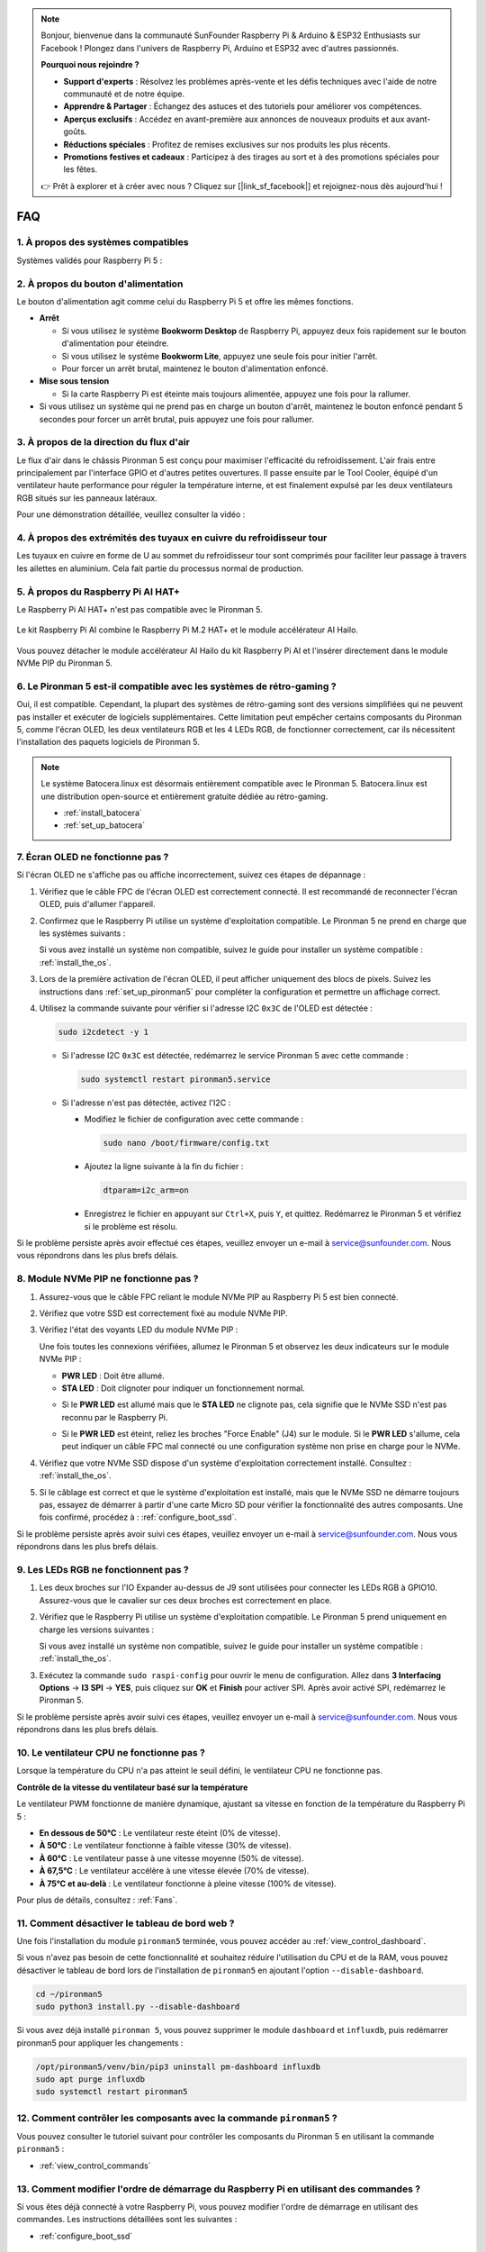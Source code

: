 .. note::

    Bonjour, bienvenue dans la communauté SunFounder Raspberry Pi & Arduino & ESP32 Enthusiasts sur Facebook ! Plongez dans l'univers de Raspberry Pi, Arduino et ESP32 avec d'autres passionnés.

    **Pourquoi nous rejoindre ?**

    - **Support d'experts** : Résolvez les problèmes après-vente et les défis techniques avec l'aide de notre communauté et de notre équipe.
    - **Apprendre & Partager** : Échangez des astuces et des tutoriels pour améliorer vos compétences.
    - **Aperçus exclusifs** : Accédez en avant-première aux annonces de nouveaux produits et aux avant-goûts.
    - **Réductions spéciales** : Profitez de remises exclusives sur nos produits les plus récents.
    - **Promotions festives et cadeaux** : Participez à des tirages au sort et à des promotions spéciales pour les fêtes.

    👉 Prêt à explorer et à créer avec nous ? Cliquez sur [|link_sf_facebook|] et rejoignez-nous dès aujourd'hui !

FAQ
=====

1. À propos des systèmes compatibles
---------------------------------------

Systèmes validés pour Raspberry Pi 5 :

.. image:: img/compitable_os.png
   :width: 600
   :align: center

2. À propos du bouton d'alimentation
--------------------------------------

Le bouton d'alimentation agit comme celui du Raspberry Pi 5 et offre les mêmes fonctions.

.. image:: img/power_button.jpg
    :width: 400
    :align: center

* **Arrêt**

  * Si vous utilisez le système **Bookworm Desktop** de Raspberry Pi, appuyez deux fois rapidement sur le bouton d'alimentation pour éteindre.
  * Si vous utilisez le système **Bookworm Lite**, appuyez une seule fois pour initier l'arrêt.
  * Pour forcer un arrêt brutal, maintenez le bouton d'alimentation enfoncé.

* **Mise sous tension**

  * Si la carte Raspberry Pi est éteinte mais toujours alimentée, appuyez une fois pour la rallumer.

* Si vous utilisez un système qui ne prend pas en charge un bouton d'arrêt, maintenez le bouton enfoncé pendant 5 secondes pour forcer un arrêt brutal, puis appuyez une fois pour rallumer.

3. À propos de la direction du flux d'air
--------------------------------------------

Le flux d'air dans le châssis Pironman 5 est conçu pour maximiser l'efficacité du refroidissement. L'air frais entre principalement par l'interface GPIO et d'autres petites ouvertures. Il passe ensuite par le Tool Cooler, équipé d'un ventilateur haute performance pour réguler la température interne, et est finalement expulsé par les deux ventilateurs RGB situés sur les panneaux latéraux.

Pour une démonstration détaillée, veuillez consulter la vidéo :

.. raw:: html

    <div style="text-align: center;">
        <video center loop autoplay muted style="max-width:90%">
            <source src="_static/video/airflow_direction.mp4"  type="video/mp4">
            Votre navigateur ne prend pas en charge la balise vidéo.
        </video>
    </div>


4. À propos des extrémités des tuyaux en cuivre du refroidisseur tour
--------------------------------------------------------------------------

Les tuyaux en cuivre en forme de U au sommet du refroidisseur tour sont comprimés pour faciliter leur passage à travers les ailettes en aluminium. Cela fait partie du processus normal de production.

   .. image:: img/tower_cooler1.png

5. À propos du Raspberry Pi AI HAT+
---------------------------------------

Le Raspberry Pi AI HAT+ n'est pas compatible avec le Pironman 5.

   .. image:: img/output3.png
        :width: 400

Le kit Raspberry Pi AI combine le Raspberry Pi M.2 HAT+ et le module accélérateur AI Hailo.

   .. image:: img/output2.jpg
        :width: 400

Vous pouvez détacher le module accélérateur AI Hailo du kit Raspberry Pi AI et l'insérer directement dans le module NVMe PIP du Pironman 5.

   .. image:: img/output4.png
        :width: 800

6. Le Pironman 5 est-il compatible avec les systèmes de rétro-gaming ?
-------------------------------------------------------------------------

Oui, il est compatible. Cependant, la plupart des systèmes de rétro-gaming sont des versions simplifiées qui ne peuvent pas installer et exécuter de logiciels supplémentaires. Cette limitation peut empêcher certains composants du Pironman 5, comme l'écran OLED, les deux ventilateurs RGB et les 4 LEDs RGB, de fonctionner correctement, car ils nécessitent l'installation des paquets logiciels de Pironman 5.

.. note::

   Le système Batocera.linux est désormais entièrement compatible avec le Pironman 5. Batocera.linux est une distribution open-source et entièrement gratuite dédiée au rétro-gaming.

   * :ref:`install_batocera`
   * :ref:`set_up_batocera`

7. Écran OLED ne fonctionne pas ?
------------------------------------

Si l'écran OLED ne s'affiche pas ou affiche incorrectement, suivez ces étapes de dépannage :

#. Vérifiez que le câble FPC de l'écran OLED est correctement connecté. Il est recommandé de reconnecter l'écran OLED, puis d'allumer l'appareil.

   .. raw:: html

       <div style="text-align: center;">
           <video center loop autoplay muted style="max-width:90%">
               <source src="_static/video/connect_oled_screen.mp4" type="video/mp4">
               Votre navigateur ne prend pas en charge la balise vidéo.
           </video>
       </div>

#. Confirmez que le Raspberry Pi utilise un système d'exploitation compatible. Le Pironman 5 ne prend en charge que les systèmes suivants :

   .. image:: img/compitable_os.png  
      :width: 600  
      :align: center  

   Si vous avez installé un système non compatible, suivez le guide pour installer un système compatible : :ref:`install_the_os`.

#. Lors de la première activation de l'écran OLED, il peut afficher uniquement des blocs de pixels. Suivez les instructions dans :ref:`set_up_pironman5` pour compléter la configuration et permettre un affichage correct.

#. Utilisez la commande suivante pour vérifier si l'adresse I2C ``0x3C`` de l'OLED est détectée :

   .. code-block:: shell

      sudo i2cdetect -y 1

   * Si l'adresse I2C ``0x3C`` est détectée, redémarrez le service Pironman 5 avec cette commande :

     .. code-block:: shell

        sudo systemctl restart pironman5.service

   * Si l'adresse n'est pas détectée, activez l'I2C :

     * Modifiez le fichier de configuration avec cette commande :

       .. code-block:: shell

         sudo nano /boot/firmware/config.txt

     * Ajoutez la ligne suivante à la fin du fichier :

       .. code-block:: shell

         dtparam=i2c_arm=on

     * Enregistrez le fichier en appuyant sur ``Ctrl+X``, puis ``Y``, et quittez. Redémarrez le Pironman 5 et vérifiez si le problème est résolu.

Si le problème persiste après avoir effectué ces étapes, veuillez envoyer un e-mail à service@sunfounder.com. Nous vous répondrons dans les plus brefs délais.

8. Module NVMe PIP ne fonctionne pas ?
--------------------------------------------

1. Assurez-vous que le câble FPC reliant le module NVMe PIP au Raspberry Pi 5 est bien connecté.  

   .. raw:: html

       <div style="text-align: center;">
           <video center loop autoplay muted style="max-width:90%">
               <source src="_static/video/connect_nvme_pip1.mp4" type="video/mp4">
               Votre navigateur ne prend pas en charge la balise vidéo.
           </video>
       </div>

   .. raw:: html

       <div style="text-align: center;">
           <video center loop autoplay muted style="max-width:90%">
               <source src="_static/video/connect_nvme_pip2.mp4" type="video/mp4">
               Votre navigateur ne prend pas en charge la balise vidéo.
           </video>
       </div>

2. Vérifiez que votre SSD est correctement fixé au module NVMe PIP.  

   .. raw:: html

       <div style="text-align: center;">
           <video center loop autoplay muted style="max-width:90%">
               <source src="_static/video/connect_ssd.mp4" type="video/mp4">
               Votre navigateur ne prend pas en charge la balise vidéo.
           </video>
       </div>

3. Vérifiez l'état des voyants LED du module NVMe PIP :

   Une fois toutes les connexions vérifiées, allumez le Pironman 5 et observez les deux indicateurs sur le module NVMe PIP :  

   * **PWR LED** : Doit être allumé.  
   * **STA LED** : Doit clignoter pour indiquer un fonctionnement normal.  

   .. image:: img/nvme_pip_leds.png  

   * Si le **PWR LED** est allumé mais que le **STA LED** ne clignote pas, cela signifie que le NVMe SSD n'est pas reconnu par le Raspberry Pi.  
   * Si le **PWR LED** est éteint, reliez les broches "Force Enable" (J4) sur le module. Si le **PWR LED** s'allume, cela peut indiquer un câble FPC mal connecté ou une configuration système non prise en charge pour le NVMe.

     .. image:: img/nvme_pip_j4.png  

4. Vérifiez que votre NVMe SSD dispose d'un système d'exploitation correctement installé. Consultez : :ref:`install_the_os`.

5. Si le câblage est correct et que le système d'exploitation est installé, mais que le NVMe SSD ne démarre toujours pas, essayez de démarrer à partir d'une carte Micro SD pour vérifier la fonctionnalité des autres composants. Une fois confirmé, procédez à : :ref:`configure_boot_ssd`.

Si le problème persiste après avoir suivi ces étapes, veuillez envoyer un e-mail à service@sunfounder.com. Nous vous répondrons dans les plus brefs délais.

9. Les LEDs RGB ne fonctionnent pas ?
----------------------------------------

#. Les deux broches sur l'IO Expander au-dessus de J9 sont utilisées pour connecter les LEDs RGB à GPIO10. Assurez-vous que le cavalier sur ces deux broches est correctement en place.

   .. image:: advanced/img/io_board_rgb_pin.png
      :width: 300
      :align: center

#. Vérifiez que le Raspberry Pi utilise un système d'exploitation compatible. Le Pironman 5 prend uniquement en charge les versions suivantes :

   .. image:: img/compitable_os.png
      :width: 600
      :align: center

   Si vous avez installé un système non compatible, suivez le guide pour installer un système compatible : :ref:`install_the_os`.

#. Exécutez la commande ``sudo raspi-config`` pour ouvrir le menu de configuration. Allez dans **3 Interfacing Options** -> **I3 SPI** -> **YES**, puis cliquez sur **OK** et **Finish** pour activer SPI. Après avoir activé SPI, redémarrez le Pironman 5.

Si le problème persiste après avoir suivi ces étapes, veuillez envoyer un e-mail à service@sunfounder.com. Nous vous répondrons dans les plus brefs délais.

10. Le ventilateur CPU ne fonctionne pas ?
---------------------------------------------

Lorsque la température du CPU n'a pas atteint le seuil défini, le ventilateur CPU ne fonctionne pas.

**Contrôle de la vitesse du ventilateur basé sur la température**  

Le ventilateur PWM fonctionne de manière dynamique, ajustant sa vitesse en fonction de la température du Raspberry Pi 5 :  

* **En dessous de 50°C** : Le ventilateur reste éteint (0% de vitesse).  
* **À 50°C** : Le ventilateur fonctionne à faible vitesse (30% de vitesse).  
* **À 60°C** : Le ventilateur passe à une vitesse moyenne (50% de vitesse).  
* **À 67,5°C** : Le ventilateur accélère à une vitesse élevée (70% de vitesse).  
* **À 75°C et au-delà** : Le ventilateur fonctionne à pleine vitesse (100% de vitesse).  

Pour plus de détails, consultez : :ref:`Fans`.

11. Comment désactiver le tableau de bord web ?
--------------------------------------------------

Une fois l'installation du module ``pironman5`` terminée, vous pouvez accéder au :ref:`view_control_dashboard`.
      
Si vous n'avez pas besoin de cette fonctionnalité et souhaitez réduire l'utilisation du CPU et de la RAM, vous pouvez désactiver le tableau de bord lors de l'installation de ``pironman5`` en ajoutant l'option ``--disable-dashboard``.
      
.. code-block:: shell
      
   cd ~/pironman5
   sudo python3 install.py --disable-dashboard
      
Si vous avez déjà installé ``pironman 5``, vous pouvez supprimer le module ``dashboard`` et ``influxdb``, puis redémarrer pironman5 pour appliquer les changements :
      
.. code-block:: shell
      
   /opt/pironman5/venv/bin/pip3 uninstall pm-dashboard influxdb
   sudo apt purge influxdb
   sudo systemctl restart pironman5

12. Comment contrôler les composants avec la commande ``pironman5`` ?
------------------------------------------------------------------------

Vous pouvez consulter le tutoriel suivant pour contrôler les composants du Pironman 5 en utilisant la commande ``pironman5`` :

* :ref:`view_control_commands`

13. Comment modifier l'ordre de démarrage du Raspberry Pi en utilisant des commandes ?
-----------------------------------------------------------------------------------------

Si vous êtes déjà connecté à votre Raspberry Pi, vous pouvez modifier l'ordre de démarrage en utilisant des commandes. Les instructions détaillées sont les suivantes :

* :ref:`configure_boot_ssd`

14. Comment modifier l'ordre de démarrage avec Raspberry Pi Imager ?
-----------------------------------------------------------------------

En plus de modifier le ``BOOT_ORDER`` dans la configuration EEPROM, vous pouvez également utiliser **Raspberry Pi Imager** pour changer l'ordre de démarrage de votre Raspberry Pi.

Il est recommandé d'utiliser une carte de secours pour cette étape.

* :ref:`update_bootloader`

15. Comment copier le système de la carte SD vers un NVMe SSD ?
-----------------------------------------------------------------

Si vous avez un NVMe SSD mais pas d'adaptateur pour connecter votre NVMe à votre ordinateur, vous pouvez d'abord installer le système sur votre carte Micro SD. Une fois que le Pironman 5 a démarré avec succès, vous pouvez copier le système de votre carte Micro SD vers votre NVMe SSD. Les instructions détaillées sont les suivantes :

* :ref:`copy_sd_to_nvme_rpi`

16. Comment retirer le film protecteur des plaques en acrylique ?
--------------------------------------------------------------------

Deux panneaux en acrylique sont inclus dans le paquet, chacun étant recouvert d'un film protecteur jaune ou transparent des deux côtés pour éviter les rayures. Ce film protecteur peut être un peu difficile à retirer. Utilisez un tournevis pour gratter doucement les coins, puis décollez soigneusement l'intégralité du film.

.. image:: img/peel_off_film.jpg
    :width: 500
    :align: center

.. _openssh_powershell:

17. Comment installer OpenSSH via PowerShell ?
-------------------------------------------------

Lorsque vous utilisez la commande ``ssh <username>@<hostname>.local`` (ou ``ssh <username>@<IP address>``) pour vous connecter à votre Raspberry Pi, mais que le message d'erreur suivant apparaît :

    .. code-block::

        ssh: The term 'ssh' is not recognized as the name of a cmdlet, function, script file, or operable program. Check the
        spelling of the name, or if a path was included, verify that the path is correct and try again.

Cela signifie que votre système d’exploitation est trop ancien et n’a pas `OpenSSH <https://learn.microsoft.com/en-us/windows-server/administration/openssh/openssh_install_firstuse?tabs=gui>`_ préinstallé. Suivez le tutoriel ci-dessous pour l’installer manuellement.

#. Tapez ``powershell`` dans la barre de recherche de votre bureau Windows, cliquez avec le bouton droit sur ``Windows PowerShell`` et sélectionnez ``Exécuter en tant qu'administrateur``.

   .. image:: img/powershell_ssh.png
      :width: 90%

#. Utilisez la commande suivante pour installer ``OpenSSH.Client`` :

   .. code-block::

        Add-WindowsCapability -Online -Name OpenSSH.Client~~~~0.0.1.0

#. Après l'installation, la sortie suivante devrait apparaître :

   .. code-block::

        Path          :
        Online        : True
        RestartNeeded : False

#. Vérifiez l'installation avec la commande suivante :

   .. code-block::

        Get-WindowsCapability -Online | Where-Object Name -like 'OpenSSH*'

#. Cela vous indique que ``OpenSSH.Client`` a été installé avec succès :

   .. code-block::

        Name  : OpenSSH.Client~~~~0.0.1.0
        State : Installed

        Name  : OpenSSH.Server~~~~0.0.1.0
        State : NotPresent

  .. warning:: 
        Si ce message n'apparaît pas, cela signifie que votre système Windows est encore trop ancien. Il est conseillé d'utiliser un outil SSH tiers comme |link_putty|.

#. Redémarrez PowerShell et exécutez-le de nouveau en tant qu'administrateur. Vous pourrez alors vous connecter à votre Raspberry Pi en utilisant la commande ``ssh``, et il vous sera demandé de saisir le mot de passe que vous avez configuré.

   .. image:: img/powershell_login.png


18. Comment éteindre/allumer l'écran OLED ?
----------------------------------------------

Vous pouvez éteindre ou allumer l'écran OLED via le tableau de bord ou la ligne de commande.

1. Éteindre/allumer l'écran OLED via le tableau de bord.

   .. note::

    Avant d'utiliser le tableau de bord, vous devez le configurer dans Home Assistant. Veuillez consulter : :ref:`view_control_dashboard`.

- Une fois la configuration terminée, vous pouvez suivre ces étapes pour allumer, éteindre ou configurer l'écran OLED.

   .. image:: img/set_up_on_dashboard.jpg
      :width: 90%

2. Éteindre/allumer l'écran OLED via la ligne de commande.

- Utilisez l'une des cinq commandes suivantes pour allumer l'écran OLED :

.. code-block::

    sudo pironman5 -oe True/true/on/On/1

- Utilisez l'une des cinq commandes suivantes pour éteindre l'écran OLED :

.. code-block::

    sudo pironman5 -oe False/false/off/Off/0

.. note::

    Vous devrez peut-être redémarrer le service pironman5 pour que les modifications prennent effet. Utilisez la commande suivante pour redémarrer le service :

      .. code-block::

        sudo systemctl restart pironman5.service
